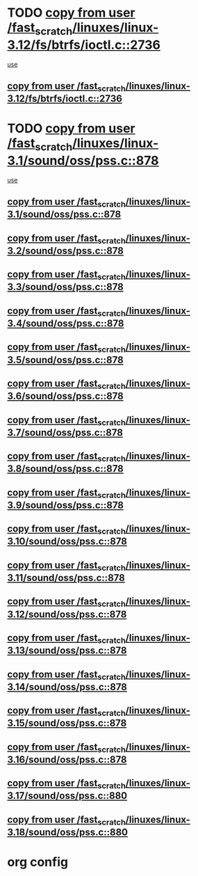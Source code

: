 * TODO [[view:/fast_scratch/linuxes/linux-3.12/fs/btrfs/ioctl.c::face=ovl-face1::linb=2736::colb=5::cole=19][copy from user /fast_scratch/linuxes/linux-3.12/fs/btrfs/ioctl.c::2736]]
 [[view:/fast_scratch/linuxes/linux-3.12/fs/btrfs/ioctl.c::face=ovl-face2::linb=2772::colb=17::cole=21][use]]
** [[view:/fast_scratch/linuxes/linux-3.12/fs/btrfs/ioctl.c::face=ovl-face1::linb=2736::colb=5::cole=19][copy from user /fast_scratch/linuxes/linux-3.12/fs/btrfs/ioctl.c::2736]]
* TODO [[view:/fast_scratch/linuxes/linux-3.1/sound/oss/pss.c::face=ovl-face1::linb=878::colb=7::cole=21][copy from user /fast_scratch/linuxes/linux-3.1/sound/oss/pss.c::878]]
 [[view:/fast_scratch/linuxes/linux-3.1/sound/oss/pss.c::face=ovl-face2::linb=884::colb=19::cole=23][use]]
** [[view:/fast_scratch/linuxes/linux-3.1/sound/oss/pss.c::face=ovl-face1::linb=878::colb=7::cole=21][copy from user /fast_scratch/linuxes/linux-3.1/sound/oss/pss.c::878]]
** [[view:/fast_scratch/linuxes/linux-3.2/sound/oss/pss.c::face=ovl-face1::linb=878::colb=7::cole=21][copy from user /fast_scratch/linuxes/linux-3.2/sound/oss/pss.c::878]]
** [[view:/fast_scratch/linuxes/linux-3.3/sound/oss/pss.c::face=ovl-face1::linb=878::colb=7::cole=21][copy from user /fast_scratch/linuxes/linux-3.3/sound/oss/pss.c::878]]
** [[view:/fast_scratch/linuxes/linux-3.4/sound/oss/pss.c::face=ovl-face1::linb=878::colb=7::cole=21][copy from user /fast_scratch/linuxes/linux-3.4/sound/oss/pss.c::878]]
** [[view:/fast_scratch/linuxes/linux-3.5/sound/oss/pss.c::face=ovl-face1::linb=878::colb=7::cole=21][copy from user /fast_scratch/linuxes/linux-3.5/sound/oss/pss.c::878]]
** [[view:/fast_scratch/linuxes/linux-3.6/sound/oss/pss.c::face=ovl-face1::linb=878::colb=7::cole=21][copy from user /fast_scratch/linuxes/linux-3.6/sound/oss/pss.c::878]]
** [[view:/fast_scratch/linuxes/linux-3.7/sound/oss/pss.c::face=ovl-face1::linb=878::colb=7::cole=21][copy from user /fast_scratch/linuxes/linux-3.7/sound/oss/pss.c::878]]
** [[view:/fast_scratch/linuxes/linux-3.8/sound/oss/pss.c::face=ovl-face1::linb=878::colb=7::cole=21][copy from user /fast_scratch/linuxes/linux-3.8/sound/oss/pss.c::878]]
** [[view:/fast_scratch/linuxes/linux-3.9/sound/oss/pss.c::face=ovl-face1::linb=878::colb=7::cole=21][copy from user /fast_scratch/linuxes/linux-3.9/sound/oss/pss.c::878]]
** [[view:/fast_scratch/linuxes/linux-3.10/sound/oss/pss.c::face=ovl-face1::linb=878::colb=7::cole=21][copy from user /fast_scratch/linuxes/linux-3.10/sound/oss/pss.c::878]]
** [[view:/fast_scratch/linuxes/linux-3.11/sound/oss/pss.c::face=ovl-face1::linb=878::colb=7::cole=21][copy from user /fast_scratch/linuxes/linux-3.11/sound/oss/pss.c::878]]
** [[view:/fast_scratch/linuxes/linux-3.12/sound/oss/pss.c::face=ovl-face1::linb=878::colb=7::cole=21][copy from user /fast_scratch/linuxes/linux-3.12/sound/oss/pss.c::878]]
** [[view:/fast_scratch/linuxes/linux-3.13/sound/oss/pss.c::face=ovl-face1::linb=878::colb=7::cole=21][copy from user /fast_scratch/linuxes/linux-3.13/sound/oss/pss.c::878]]
** [[view:/fast_scratch/linuxes/linux-3.14/sound/oss/pss.c::face=ovl-face1::linb=878::colb=7::cole=21][copy from user /fast_scratch/linuxes/linux-3.14/sound/oss/pss.c::878]]
** [[view:/fast_scratch/linuxes/linux-3.15/sound/oss/pss.c::face=ovl-face1::linb=878::colb=7::cole=21][copy from user /fast_scratch/linuxes/linux-3.15/sound/oss/pss.c::878]]
** [[view:/fast_scratch/linuxes/linux-3.16/sound/oss/pss.c::face=ovl-face1::linb=878::colb=7::cole=21][copy from user /fast_scratch/linuxes/linux-3.16/sound/oss/pss.c::878]]
** [[view:/fast_scratch/linuxes/linux-3.17/sound/oss/pss.c::face=ovl-face1::linb=880::colb=7::cole=21][copy from user /fast_scratch/linuxes/linux-3.17/sound/oss/pss.c::880]]
** [[view:/fast_scratch/linuxes/linux-3.18/sound/oss/pss.c::face=ovl-face1::linb=880::colb=7::cole=21][copy from user /fast_scratch/linuxes/linux-3.18/sound/oss/pss.c::880]]
* org config

#+SEQ_TODO: TODO | BUG FP UNKNOWN IGNORED
